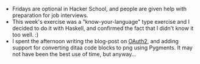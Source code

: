 #+BEGIN_COMMENT
.. title: Recurse Center, 2014-06-20
.. slug: recurse-center-2014-06-20
.. date: 2014-06-20 08:58:40 UTC-04:00
.. tags: haskell, jobs, oauth, recursecenter
.. link:
.. description:
.. type: text
.. category: recursecenter-checkins
#+END_COMMENT


- Fridays are optional in Hacker School, and people are given help
  with preparation for job interviews.
- This week's exercise was a "know-your-language" type exercise and I
  decided to do it with Haskell, and confirmed the fact that I didn't
  know it too well. :)
- I spent the afternoon writing the blog-post on [[./oauth2-demystified.org][OAuth2]], and adding
  support for converting ditaa code blocks to png using Pygments.  It
  may not have been the best use of time, but anyway...

